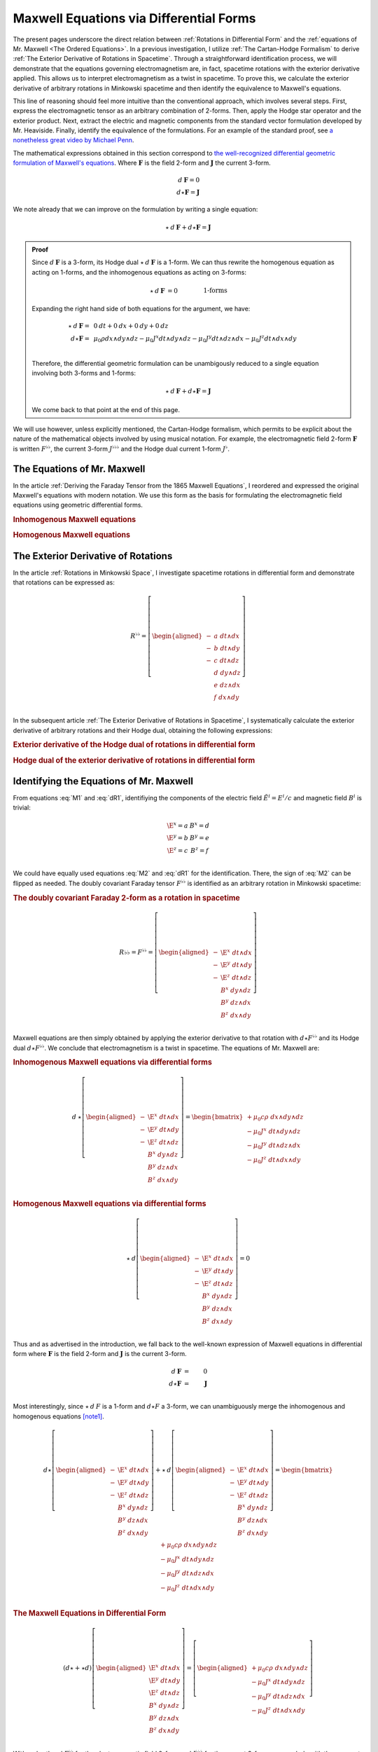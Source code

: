 .. Theoretical Universe (c) by Stéphane Haussler

.. Theoretical Universe is licensed under a Creative Commons Attribution 4.0
.. International License. You should have received a copy of the license along
.. with this work. If not, see <https://creativecommons.org/licenses/by/4.0/>.

.. _of_maxwell_equations_and_rotations:
.. _Of Maxwell Equations and Rotations:

Maxwell Equations via Differential Forms
========================================

.. rst-class:: custom-title

   The Connection to Rotations

.. rst-class:: custom-author

   by Stéphane Haussler

The present pages underscore the direct relation between :ref:`Rotations in
Differential Form` and the :ref:`equations of Mr. Maxwell <The Ordered
Equations>`. In a previous investigation, I utilize :ref:`The Cartan-Hodge
Formalism` to derive :ref:`The Exterior Derivative of Rotations in Spacetime`.
Through a straightforward identification process, we will demonstrate that the
equations governing electromagnetism are, in fact, spacetime rotations with the
exterior derivative applied. This allows us to interpret electromagnetism as a
twist in spacetime. To prove this, we calculate the exterior derivative of
arbitrary rotations in Minkowski spacetime and then identify the equivalence to
Maxwell's equations.

This line of reasoning should feel more intuitive than the conventional
approach, which involves several steps. First, express the electromagnetic
tensor as an arbitrary combination of 2-forms. Then, apply the Hodge star
operator and the exterior product. Next, extract the electric and magnetic
components from the standard vector formulation developed by Mr. Heaviside.
Finally, identify the equivalence of the formulations. For an example of the
standard proof, see `a nonetheless great video by Michael Penn
<https://www.youtube.com/watch?v=YQoiR-HEUqk&t=3s>`_.

The mathematical expressions obtained in this section correspond to `the
well-recognized differential geometric formulation of Maxwell's equations
<https://en.m.wikipedia.org/wiki/Mathematical_descriptions_of_the_electromagnetic_field#Differential_forms_approach>`_.
Where :math:`\mathbf{F}` is the field 2-form and :math:`\mathbf{J}` the current
3-form.

.. math::

   d\:\mathbf{F} = 0 \\
   d⋆ \mathbf{F} = \mathbf{J}

We note already that we can improve on the formulation by writing a single
equation:

.. math::

   ⋆ \: d \: \mathbf{F} + d⋆\mathbf{F} = \mathbf{J}

.. admonition:: Proof
   :class: dropdown

   Since :math:`d\:\mathbf{F}` is a 3-form, its Hodge dual
   :math:`⋆\:d\:\mathbf{F}` is a 1-form. We can thus rewrite the homogenous
   equation as acting on 1-forms, and the inhomogenous equations as acting on
   3-forms:

   .. math::

      ⋆ \: d \: \mathbf{F} &= 0          && \qquad\text{1-forms} \\
      d⋆\mathbf{F}         &= \mathbf{J} && \qquad\text{3-forms} \\

   Expanding the right hand side of both equations for the argument, we have:

   .. math::

      ⋆ \: d \: \mathbf{F} =& \: 0\:dt + 0\:dx + 0\:dy + 0\:dz                                             \\
      d⋆\mathbf{F}         =& \: \mu_0 ρ dx∧dy∧dz - μ_0 J^x dt∧dy∧dz - μ_0 J^y dt∧dz∧dx - μ_0 J^z dt∧dx∧dy \\

   Therefore, the differential geometric formulation can be unambigously reduced
   to a single equation involving both 3-forms and 1-forms:

   .. math::

      ⋆ \: d \: \mathbf{F} + d⋆\mathbf{F} = \mathbf{J}

   We come back to that point at the end of this page.

We will use however, unless explicitly mentioned, the Cartan-Hodge formalism,
which permits to be explicit about the nature of the mathematical objects
involved by using musical notation. For example, the electromagnetic field
2-form :math:`\mathbf{F}` is written :math:`F^{♭♭}`, the current 3-form
:math:`J^{♭♭♭}` and the Hodge dual current 1-form :math:`J^♭`.

The Equations of Mr. Maxwell
----------------------------

.. {{{

In the article :ref:`Deriving the Faraday Tensor from the 1865 Maxwell
Equations`, I reordered and expressed the original Maxwell's equations with
modern notation. We use this form as the basis for formulating the
electromagnetic field equations using geometric differential forms.

.. rubric:: Inhomogenous Maxwell equations

.. math::
   :label: M1

   \begin{alignedat}{1}
                & + ∂_x \E^x & + ∂_y \E^y & + ∂_z \E^z & = & + μ_0 c ρ \\
     + ∂_t \E^x &            & - ∂_y  B^z & + ∂_z  B^y & = & - μ_0 J^x \\
     + ∂_t \E^y & + ∂_x  B^z &            & - ∂_z  B^x & = & - μ_0 J^y \\
     + ∂_t \E^z & - ∂_x  B^y & + ∂_y  B^x &            & = & - μ_0 J^z \\
   \end{alignedat}

.. rubric:: Homogenous Maxwell equations

.. math::
   :label: M2

   \begin{alignedat}{1}
                & + ∂_x  B^x & + ∂_y  B^y & + ∂_z  B^z & = 0 \\
     + ∂_t  B^x &            & + ∂_y \E^z & - ∂_z \E^y & = 0 \\
     + ∂_t  B^y & - ∂_x \E^z &            & + ∂_z \E^x & = 0 \\
     + ∂_t  B^z & + ∂_x \E^y & - ∂_y \E^x &            & = 0 \\
   \end{alignedat}

.. }}}

The Exterior Derivative of Rotations
------------------------------------

.. {{{

In the article :ref:`Rotations in Minkowski Space`, I investigate spacetime
rotations in differential form and demonstrate that rotations can be expressed
as:

.. math::
   R^{♭♭} = \left[ \begin{aligned}
     - &a \; dt ∧ dx \\
     - &b \; dt ∧ dy \\
     - &c \; dt ∧ dz \\
       &d \; dy ∧ dz \\
       &e \; dz ∧ dx \\
       &f \; dx ∧ dy \\
   \end{aligned} \right]

In the subsequent article :ref:`The Exterior Derivative of Rotations in
Spacetime`, I systematically calculate the exterior derivative of arbitrary
rotations and their Hodge dual, obtaining the following expressions:

.. rubric:: Exterior derivative of the Hodge dual of rotations in differential
   form

.. math::
   :label: dR1

   d ⋆ R^{♭♭} = \left[ \begin{alignedat}{1}
     (&         & + ∂_x a & + ∂_y b & + ∂_z c \:&) \; dx ∧ dy ∧ dz \\
     (& + ∂_t a &         & - ∂_y f & + ∂_z e \:&) \; dt ∧ dy ∧ dz \\
     (& + ∂_t b & + ∂_x f &         & - ∂_z d \:&) \; dt ∧ dz ∧ dx \\
     (& + ∂_t c & - ∂_x e & + ∂_y d &         \:&) \; dt ∧ dx ∧ dy \\
   \end{alignedat} \right]

.. rubric:: Hodge dual of the exterior derivative of rotations in differential
   form

.. math::
   :label: dR2

   ⋆\:d\:R^{♭♭} = \left[ \begin{alignedat}{1}
     (&       \;   & - ∂_x \; d & - ∂_y \; e & - ∂_z \; f \:&) \; dt \\
     (& - ∂_t \; d &       \;   & - ∂_y \; c & + ∂_z \; b \:&) \; dx \\
     (& - ∂_t \; e & + ∂_x \; c &       \;   & - ∂_z \; a \:&) \; dy \\
     (& - ∂_t \; f & - ∂_x \; b & + ∂_y \; a &       \;   \:&) \; dz \\
   \end{alignedat} \right]

.. }}}

Identifying the Equations of Mr. Maxwell
----------------------------------------

.. {{{

From equations :eq:`M1` and :eq:`dR1`, identifiying the components of the
electric field :math:`\tilde{E}^i=E^i/c` and magnetic field :math:`B^i` is
trivial:

.. math::

   \begin{matrix}
     \E^x = a & B^x = d \\
     \E^y = b & B^y = e \\
     \E^z = c & B^z = f \\
   \end{matrix}

We could have equally used equations :eq:`M2` and :eq:`dR1` for the
identification. There, the sign of :eq:`M2` can be flipped as needed. The doubly
covariant Faraday tensor :math:`F^{♭♭}` is identified as an arbitrary rotation
in Minkowski spacetime:

.. rubric:: The doubly covariant Faraday 2-form as a rotation in spacetime

.. math::
   R{♭♭} = F^{♭♭} = \left[ \begin{aligned}
     - & \E^x \; dt ∧ dx \\
     - & \E^y \; dt ∧ dy \\
     - & \E^z \; dt ∧ dz \\
       &  B^x \; dy ∧ dz \\
       &  B^y \; dz ∧ dx \\
       &  B^z \; dx ∧ dy \\
   \end{aligned} \right]

Maxwell equations are then simply obtained by applying the exterior derivative
to that rotation with :math:`d ⋆ F^{♭♭}` and its Hodge dual :math:`d ⋆ F^{♭♭}`.
We conclude that electromagnetism is a twist in spacetime. The equations of Mr.
Maxwell are:

.. rubric:: Inhomogenous Maxwell equations via differential forms

.. math::

   d\:⋆ \left[ \begin{aligned}
     - & \E^x \; dt ∧ dx \\
     - & \E^y \; dt ∧ dy \\
     - & \E^z \; dt ∧ dz \\
       &  B^x \; dy ∧ dz \\
       &  B^y \; dz ∧ dx \\
       &  B^z \; dx ∧ dy \\
   \end{aligned} \right]
   = \begin{bmatrix}
     + μ_0 c ρ \; dx ∧ dy ∧ dz\\
     - μ_0 J^x \; dt ∧ dy ∧ dz\\
     - μ_0 J^y \; dt ∧ dz ∧ dx\\
     - μ_0 J^z \; dt ∧ dx ∧ dy\\
   \end{bmatrix}

.. rubric:: Homogenous Maxwell equations via differential forms

.. math::

   ⋆\:d \left[ \begin{aligned}
     - & \E^x \; dt ∧ dx \\
     - & \E^y \; dt ∧ dy \\
     - & \E^z \; dt ∧ dz \\
       &  B^x \; dy ∧ dz \\
       &  B^y \; dz ∧ dx \\
       &  B^z \; dx ∧ dy \\
   \end{aligned} \right]
   = 0

Thus and as advertised in the introduction, we fall back to the well-known
expression of Maxwell equations in differential form where :math:`\mathbf{F}` is
the field 2-form and :math:`\mathbf{J}` is the current 3-form.

.. math::

   d\:\mathbf{F} &=& 0          \\
   d⋆ \mathbf{F} &=& \mathbf{J} \\

Most interestingly, since :math:`⋆\:d\:F` is a 1-form and :math:`d⋆F` a 3-form,
we can unambiguously merge the inhomogenous and homogenous equations [note1]_.

.. math::

   d ⋆ \left[ \begin{aligned}
     - & \E^x \; dt ∧ dx \\
     - & \E^y \; dt ∧ dy \\
     - & \E^z \; dt ∧ dz \\
       &  B^x \; dy ∧ dz \\
       &  B^y \; dz ∧ dx \\
       &  B^z \; dx ∧ dy \\
   \end{aligned} \right] + ⋆\:d \left[ \begin{aligned}
     - & \E^x \; dt ∧ dx \\
     - & \E^y \; dt ∧ dy \\
     - & \E^z \; dt ∧ dz \\
       &  B^x \; dy ∧ dz \\
       &  B^y \; dz ∧ dx \\
       &  B^z \; dx ∧ dy \\
   \end{aligned} \right] = \begin{bmatrix}
       + μ_0 c ρ \; dx ∧ dy ∧ dz\\
       - μ_0 J^x \; dt ∧ dy ∧ dz\\
       - μ_0 J^y \; dt ∧ dz ∧ dx\\
       - μ_0 J^z \; dt ∧ dx ∧ dy\\
   \end{bmatrix}


.. rubric:: The Maxwell Equations in Differential Form

.. math::

   (d ⋆ + ⋆ d ) \left[ \begin{aligned}
     \E^x \; dt ∧ dx \\
     \E^y \; dt ∧ dy \\
     \E^z \; dt ∧ dz \\
      B^x \; dy ∧ dz \\
      B^y \; dz ∧ dx \\
      B^z \; dx ∧ dy \\
   \end{aligned} \right] = \left[ \begin{aligned}
     + μ_0 c ρ \; dx ∧ dy ∧ dz\\
     - μ_0 J^x \; dt ∧ dy ∧ dz\\
     - μ_0 J^y \; dt ∧ dz ∧ dx\\
     - μ_0 J^z \; dt ∧ dx ∧ dy\\
   \end{aligned} \right]

With a shorthand :math:`F^{♭♭}` for the electromagnetic field 2-form and
:math:`J^{♭♭♭}` for the current 3-form, we conclude with the compact form
[note2]_:

.. topic:: Maxwell equations

   .. math:: (d ⋆ + ⋆ d) \; F^{♭♭} = J^{♭♭♭}


.. }}}

.. [note1] An equation containing 3-forms and 2-forms indeed cannot be reduced.
   For example, the following equation: :math:`a \; dx ∧ dy + b \; dx ∧ dy ∧ dz
   = c \; dx ∧ dy` cannot be simplified. Surface 2-forms and volume 3-forms are
   distinct objects, but they can be represented in the same equation using the
   :math:`+` symbol, even though they cannot actually be added together. Similar
   examples include combining the real and imaginary parts of complex numbers,
   or adding bivectors and trivectors in Clifford algebra. With the exemplary
   equation above, we thus necessarily have :math:`a = c` as well as :math:`b =
   0`. This is how we can write the Maxwell equations via differential forms
   into a single equation.

.. [note2] Flipping the sign of :math:`⋆ d` is equally valid.

